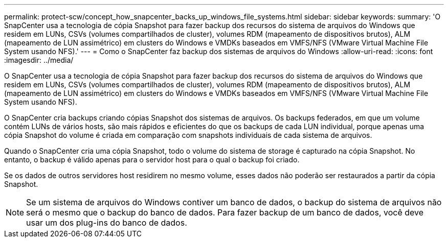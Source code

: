 ---
permalink: protect-scw/concept_how_snapcenter_backs_up_windows_file_systems.html 
sidebar: sidebar 
keywords:  
summary: 'O SnapCenter usa a tecnologia de cópia Snapshot para fazer backup dos recursos do sistema de arquivos do Windows que residem em LUNs, CSVs (volumes compartilhados de cluster), volumes RDM (mapeamento de dispositivos brutos), ALM (mapeamento de LUN assimétrico) em clusters do Windows e VMDKs baseados em VMFS/NFS (VMware Virtual Machine File System usando NFS).' 
---
= Como o SnapCenter faz backup dos sistemas de arquivos do Windows
:allow-uri-read: 
:icons: font
:imagesdir: ../media/


[role="lead"]
O SnapCenter usa a tecnologia de cópia Snapshot para fazer backup dos recursos do sistema de arquivos do Windows que residem em LUNs, CSVs (volumes compartilhados de cluster), volumes RDM (mapeamento de dispositivos brutos), ALM (mapeamento de LUN assimétrico) em clusters do Windows e VMDKs baseados em VMFS/NFS (VMware Virtual Machine File System usando NFS).

O SnapCenter cria backups criando cópias Snapshot dos sistemas de arquivos. Os backups federados, em que um volume contém LUNs de vários hosts, são mais rápidos e eficientes do que os backups de cada LUN individual, porque apenas uma cópia Snapshot do volume é criada em comparação com snapshots individuais de cada sistema de arquivos.

Quando o SnapCenter cria uma cópia Snapshot, todo o volume do sistema de storage é capturado na cópia Snapshot. No entanto, o backup é válido apenas para o servidor host para o qual o backup foi criado.

Se os dados de outros servidores host residirem no mesmo volume, esses dados não poderão ser restaurados a partir da cópia Snapshot.


NOTE: Se um sistema de arquivos do Windows contiver um banco de dados, o backup do sistema de arquivos não será o mesmo que o backup do banco de dados. Para fazer backup de um banco de dados, você deve usar um dos plug-ins do banco de dados.
